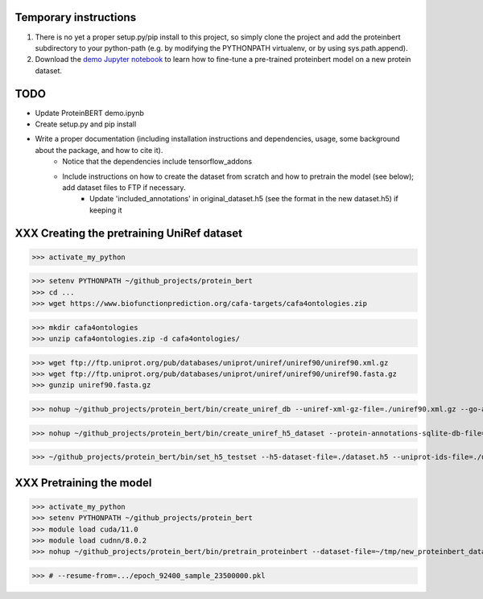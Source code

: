 Temporary instructions
=============

1. There is no yet a proper setup.py/pip install to this project, so simply clone the project and add the proteinbert subdirectory to your python-path (e.g. by modifying the PYTHONPATH virtualenv, or by using sys.path.append).
2. Download the `demo Jupyter notebook <https://github.com/nadavbra/protein_bert/blob/master/ProteinBERT%20demo.ipynb>`_ to learn how to fine-tune a pre-trained proteinbert model on a new protein dataset.

TODO
=============

* Update ProteinBERT demo.ipynb
* Create setup.py and pip install
* Write a proper documentation (including installation instructions and dependencies, usage, some background about the package, and how to cite it).
    - Notice that the dependencies include tensorflow_addons
    - Include instructions on how to create the dataset from scratch and how to pretrain the model (see below); add dataset files to FTP if necessary.
            - Update 'included_annotations' in original_dataset.h5 (see the format in the new dataset.h5) if keeping it

    
XXX Creating the pretraining UniRef dataset
=============

>>> activate_my_python

>>> setenv PYTHONPATH ~/github_projects/protein_bert
>>> cd ...
>>> wget https://www.biofunctionprediction.org/cafa-targets/cafa4ontologies.zip

>>> mkdir cafa4ontologies
>>> unzip cafa4ontologies.zip -d cafa4ontologies/

>>> wget ftp://ftp.uniprot.org/pub/databases/uniprot/uniref/uniref90/uniref90.xml.gz
>>> wget ftp://ftp.uniprot.org/pub/databases/uniprot/uniref/uniref90/uniref90.fasta.gz
>>> gunzip uniref90.fasta.gz

>>> nohup ~/github_projects/protein_bert/bin/create_uniref_db --uniref-xml-gz-file=./uniref90.xml.gz --go-annotations-meta-file=./cafa4ontologies/go.txt --output-sqlite-file=./uniref_proteins_and_annotations.db --output-go-annotations-meta-csv-file=./go_annotations.csv >&! ./log_create_uniref_db.txt &

>>> nohup ~/github_projects/protein_bert/bin/create_uniref_h5_dataset --protein-annotations-sqlite-db-file=./uniref_proteins_and_annotations.db --protein-fasta-file=./uniref90.fasta --go-annotations-meta-csv-file=./go_annotations.csv --output-h5-dataset-file=./dataset.h5 --min-records-to-keep-annotation=100 >&! ./log_create_uniref_h5_dataset.txt

>>> ~/github_projects/protein_bert/bin/set_h5_testset --h5-dataset-file=./dataset.h5 --uniprot-ids-file=./uniref_90_seqs_matching_test_set_seqs.txt


XXX Pretraining the model
=============

>>> activate_my_python
>>> setenv PYTHONPATH ~/github_projects/protein_bert
>>> module load cuda/11.0
>>> module load cudnn/8.0.2
>>> nohup ~/github_projects/protein_bert/bin/pretrain_proteinbert --dataset-file=~/tmp/new_proteinbert_dataset/dataset.h5 --autosave-dir=~/proteinbert_models/new >&! ~/proteinbert_models/log_new_pretraining.txt &

>>> # --resume-from=.../epoch_92400_sample_23500000.pkl

